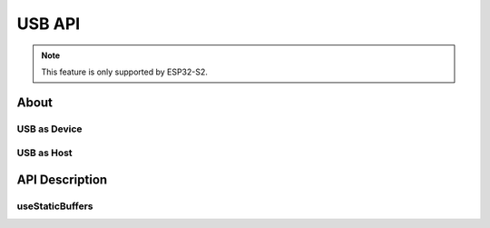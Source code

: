 #######
USB API
#######

.. note:: This feature is only supported by ESP32-S2.

About
-----

USB as Device
*************

USB as Host
***********

API Description
---------------

useStaticBuffers
****************